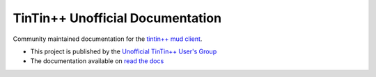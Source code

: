 =================================
TinTin++ Unofficial Documentation
=================================
Community maintained documentation for the `tintin++ mud client <http://tintin.sourceforge.net/>`_.

- This project is published by the `Unofficial TinTin\+\+ User\'s Group <https://github.com/tintinplusplus>`_
- The documentation available on `read the docs <https://tintinplusplus-unofficial-documentation>`_

.. image:: https://readthedocs.org/projects/tintinplusplus-unoffical-documentation/badge/?version=latest

